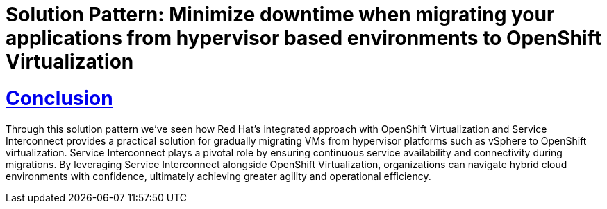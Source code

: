 = Solution Pattern: Minimize downtime when migrating your applications from hypervisor based environments to OpenShift Virtualization
:sectnums:
:sectlinks:
:doctype: book

= Conclusion

Through this solution pattern we've seen how Red Hat's integrated approach with OpenShift Virtualization and Service Interconnect provides a practical solution for gradually migrating VMs from hypervisor platforms such as vSphere to OpenShift virtualization. Service Interconnect plays a pivotal role by ensuring continuous service availability and connectivity during migrations. By leveraging Service Interconnect alongside OpenShift Virtualization, organizations can navigate hybrid cloud environments with confidence, ultimately achieving greater agility and operational efficiency.